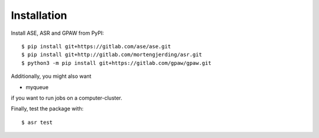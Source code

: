Installation
============
Install ASE, ASR and GPAW from PyPI::

  $ pip install git+https://gitlab.com/ase/ase.git
  $ pip install git+http://gitlab.com/mortengjerding/asr.git
  $ python3 -m pip install git+https://gitlab.com/gpaw/gpaw.git

Additionally, you might also want

* myqueue

if you want to run jobs on a computer-cluster.

Finally, test the package with::

  $ asr test
